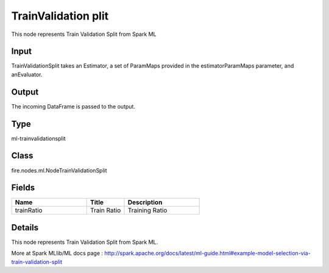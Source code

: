 TrainValidation plit
=========== 

This node represents Train Validation Split from Spark ML

Input
--------------
TrainValidationSplit takes an Estimator, a set of ParamMaps provided in the estimatorParamMaps parameter, and anEvaluator.

Output
--------------
The incoming DataFrame is passed to the output.

Type
--------- 

ml-trainvalidationsplit

Class
--------- 

fire.nodes.ml.NodeTrainValidationSplit

Fields
--------- 

.. list-table::
      :widths: 10 5 10
      :header-rows: 1

      * - Name
        - Title
        - Description
      * - trainRatio
        - Train Ratio
        - Training Ratio


Details
-------


This node represents Train Validation Split from Spark ML.

More at Spark MLlib/ML docs page : http://spark.apache.org/docs/latest/ml-guide.html#example-model-selection-via-train-validation-split


